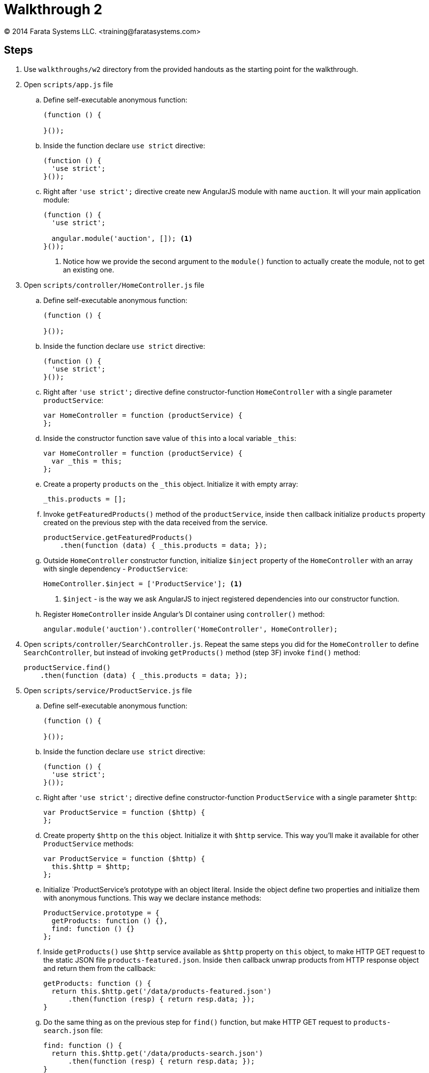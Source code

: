 = Walkthrough 2
© 2014 Farata Systems LLC. <training@faratasystems.com>

:icons: font
:last-update-label!:
:sectanchors:
:idprefix:
:numbered!:
:source-highlighter: highlightjs


////
* All the resources are added
* Explain structure
* Explain DI
* Explain how to define classes in JS
* Explain controllerAs
* Explain ngSrc
* Explain expressions vs ng-bind
////

== Steps

. Use `walkthroughs/w2` directory from the provided handouts as the starting point for the walkthrough.

. Open `scripts/app.js` file
[style="upperalpha"]
.. Define self-executable anonymous function:
+
[source,js]
----
(function () {

}());
----

.. Inside the function declare `use strict` directive:
+
[source,js]
----
(function () {
  'use strict';
}());
----

.. Right after `'use strict';` directive create new AngularJS module with name `auction`. It will your main application module:
+
[source,js]
----
(function () {
  'use strict';

  angular.module('auction', []); <1>
}());
----
<1> Notice how we provide the second argument to the `module()` function to actually create the module, not to get an existing one.

. Open `scripts/controller/HomeController.js` file
[style="upperalpha"]
.. Define self-executable anonymous function:
+
[source,js]
----
(function () {

}());
----

.. Inside the function declare `use strict` directive:
+
[source,js]
----
(function () {
  'use strict';
}());
----

.. Right after `'use strict';` directive define constructor-function `HomeController` with a single parameter `productService`:
+
[source,js]
----
var HomeController = function (productService) {
};
----

.. Inside the constructor function save value of `this` into a local variable `_this`:
+
[source,js]
----
var HomeController = function (productService) {
  var _this = this;
};
----

.. Create a property `products` on the `_this` object. Initialize it with empty array:
+
[source,js]
----
_this.products = [];
----

.. Invoke `getFeaturedProducts()` method of the `productService`, inside `then` callback initialize `products` property created on the previous step with the data received from the service.
+
[source,js]
----
productService.getFeaturedProducts()
    .then(function (data) { _this.products = data; });
----

.. Outside `HomeController` constructor function, initialize `$inject` property of the `HomeController` with an array with single dependency - `ProductService`:
+
[source,js]
----
HomeController.$inject = ['ProductService']; <1>
----
<1> `$inject` - is the way we ask AngularJS to inject registered dependencies into our constructor function.

.. Register `HomeController` inside Angular's DI container using `controller()` method:
+
[source,js]
----
angular.module('auction').controller('HomeController', HomeController);
----

. Open `scripts/controller/SearchController.js`. Repeat the same steps you did for the `HomeController` to define `SearchController`, but instead of invoking `getProducts()` method (step 3F) invoke `find()` method:
+
[source,js]
----
productService.find()
    .then(function (data) { _this.products = data; });
----


. Open `scripts/service/ProductService.js` file
[style="upperalpha"]
.. Define self-executable anonymous function:
+
[source,js]
----
(function () {

}());
----

.. Inside the function declare `use strict` directive:
+
[source,js]
----
(function () {
  'use strict';
}());
----

.. Right after `'use strict';` directive define constructor-function `ProductService` with a single parameter `$http`:
+
[source,js]
----
var ProductService = function ($http) {
};
----

.. Create property `$http` on the `this` object. Initialize it with `$http` service. This way you'll make it available for other `ProductService` methods:
+
[source,js]
----
var ProductService = function ($http) {
  this.$http = $http;
};
----

.. Initialize `ProductService`'s prototype with an object literal. Inside the object define two properties and initialize them with anonymous functions. This way we declare instance methods:
+
[source,js]
----
ProductService.prototype = {
  getProducts: function () {},
  find: function () {}
};
----

.. Inside `getProducts()` use `$http` service available as `$http` property on `this` object, to make HTTP GET request to the static JSON file `products-featured.json`. Inside `then` callback unwrap products from HTTP response object and return them from the callback:
+
[source,js]
----
getProducts: function () {
  return this.$http.get('/data/products-featured.json')
      .then(function (resp) { return resp.data; });
}
----

.. Do the same thing as on the previous step for `find()` function, but make HTTP GET request to `products-search.json` file:
+
[source,js]
----
find: function () {
  return this.$http.get('/data/products-search.json')
      .then(function (resp) { return resp.data; });
}
----

.. Initialize `$inject` property of the `ProductService` constructor function with an array with single dependency - `$http` service:
+
[source,js]
----
ProductService.$inject = ['$http'];
----

.. Register `ProductService` inside Angular's DI container using `service()` method:
+
[source,js]
----
angular.module('auction').service('ProductService', ProductService);
----


. Open `index.html` file
[style="upperalpha"]
.. Bootstrap AngularJS application using `ng-app` directive:
+
[source,html]
----
<html ng-app="auction"> <1>
----
<1> Notice how we initialize the directive with the `auction` value. It *must* be the same as the name you use to create main application module.

.. Using `ng-init` directive create a new variable `currentView` on the root scope and initialize it with `'home'` value:
+
[source,html]
----
<div class="row" ng-init="currentView = 'home'"> <1>
----
<1> `ng-init` is not a best practice, use only for quick prototyping.

.. Using `ng-include` directive, specify path to the currently displayed view for the `div`. Inside the expression use `currentView` variable to always show actual page:
+
[source,html]
----
<div class="row" ng-init="currentView = 'home'" ng-include="'views/' + currentView + '.html'">
----

.. Add navigation to the Home page, by defining `ng-click` directive for the brand name link:
+
[source,html]
----
<a class="navbar-brand" ng-click="currentView = 'home'">ABC Auction</a>
----

.. Add navigation to the Search page, by defining `ng-click` directive for the Search button:
+
[source,html]
----
<a ng-click="currentView = 'search'" class="btn btn-default">Search</a>
----

. Open `veiws/home.html` file
[style="upperalpha"]
.. Define `ng-controller` directive for the top level div. Initialize it with `HomeController`:
+
[source,html]
----
<div ng-controller="HomeController as ctrl"> <1>
----
<1> Notice how we use _controller as_ feature to expose all controller's instance  fields and methods on the scope.

.. Using `ng-repeat` iterate through the products available on the `ctrl`:
+
[source,html]
----
<li class="col-md-4" ng-repeat="product in ctrl.products"> <1>
----
<1> `ng-repeat` creates a new _child scope_, so within the `ng-repeat` block you can use `product` variable to reference current product.

.. Using `ng-src` directive define path to the current product's thumbnail:
+
[source,html]
----
<img ng-src="images/{{ product.thumb }}" alt="" class="img-responsive"> <1>
----
<1> Unlike `src`, `ng-src` prevents making HTTP request till the data-binding expression is resolved.

.. Using data-binding expressions display title and description of the current product:
+
[source,html]
----
<h2><a>{{ product.title }}</a></h2>
<p>{{ product.description }}</p>
----

. Open `views/search.html` file
[style="upperalpha"]
.. Define `ng-controller` directive for the top level div. Initialize it with `SearchController`:
+
[source,html]
----
<div ng-controller="SearchController as ctrl">
----

.. Using `ng-repeat` iterate through the products available on the `ctrl`:
+
[source,html]
----
<li class="col-md-4" ng-repeat="product in ctrl.products">
----

.. Using `ng-src` directive define path to the current product's thumbnail:
+
[source,html]
----
<img ng-src="images/{{ product.thumb }}" alt="" class="img-responsive">
----

.. Using data-binding expressions display title and description of the current product:
+
[source,html]
----
<h2><a>{{ product.title }}</a></h2>
<p>{{ product.description }}</p>
----

.. Using data-binding expressions display time left, watchers and price of the current product:
+
[source,html]
----
<span class="badge">{{ product.timeleft }} hour left</span>
----
+
[source,html]
----
<span class="badge">
  <span class="glyphicon glyphicon-eye-open"></span> {{ product.watchers }}
</span>
----
+
[source,html]
----
<span class="badge">
  {{ product.price | currency }} <1>
</span>
----
<1> Notice how we use built-in `currency` filter to represent price in a human-readable way.
